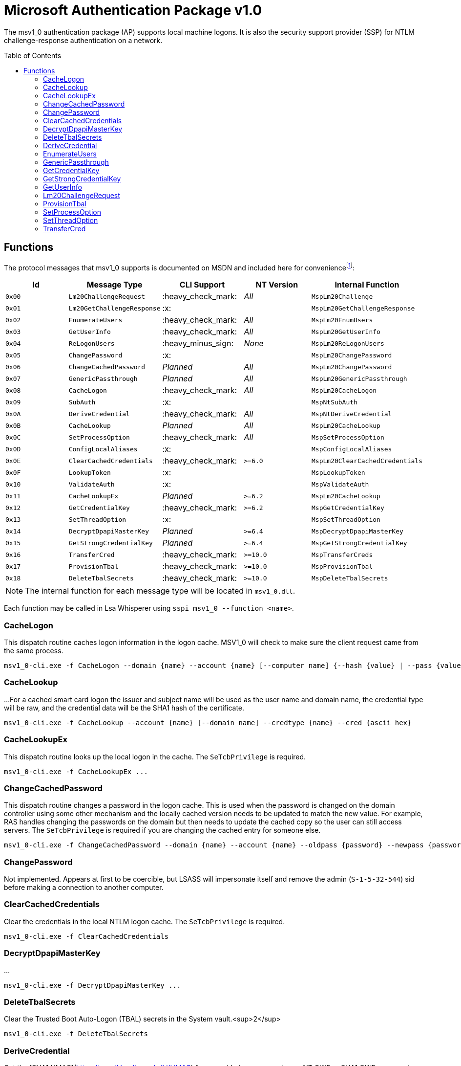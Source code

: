 ifdef::env-github[]
:note-caption: :pencil2:
endif::[]

= Microsoft Authentication Package v1.0
:toc: macro

The msv1_0 authentication package (AP) supports local machine logons.
It is also the security support provider (SSP) for NTLM challenge-response authentication on a network.

toc::[]

== Functions

The protocol messages that msv1_0 supports is documented on MSDN and included here for conveniencefootnote:[https://docs.microsoft.com/en-us/windows/win32/api/ntsecapi/ne-ntsecapi-msv1_0_protocol_message_type[MSV1_0_PROTOCOL_MESSAGE_TYPE enumeration (ntsecapi.h)]]:

[%header]
|===
| Id     | Message Type               | CLI Support        | NT Version | Internal Function
| `0x00` | `Lm20ChallengeRequest`     | :heavy_check_mark: | _All_      | `MspLm20Challenge`
| `0x01` | `Lm20GetChallengeResponse` | :x:                |            | `MspLm20GetChallengeResponse`
| `0x02` | `EnumerateUsers`           | :heavy_check_mark: | _All_      | `MspLm20EnumUsers`
| `0x03` | `GetUserInfo`              | :heavy_check_mark: | _All_      | `MspLm20GetUserInfo`
| `0x04` | `ReLogonUsers`             | :heavy_minus_sign: | _None_     | `MspLm20ReLogonUsers`
| `0x05` | `ChangePassword`           | :x:                |            | `MspLm20ChangePassword`
| `0x06` | `ChangeCachedPassword`     | _Planned_          | _All_      | `MspLm20ChangePassword`
| `0x07` | `GenericPassthrough`       | _Planned_          | _All_      | `MspLm20GenericPassthrough`
| `0x08` | `CacheLogon`               | :heavy_check_mark: | _All_      | `MspLm20CacheLogon`
| `0x09` | `SubAuth`                  | :x:                |            | `MspNtSubAuth`
| `0x0A` | `DeriveCredential`         | :heavy_check_mark: | _All_      | `MspNtDeriveCredential`
| `0x0B` | `CacheLookup`              | _Planned_          | _All_      | `MspLm20CacheLookup`
| `0x0C` | `SetProcessOption`         | :heavy_check_mark: | _All_      | `MspSetProcessOption`
| `0x0D` | `ConfigLocalAliases`       | :x:                |            | `MspConfigLocalAliases`
| `0x0E` | `ClearCachedCredentials`   | :heavy_check_mark: | `>=6.0`    | `MspLm20ClearCachedCredentials`
| `0x0F` | `LookupToken`              | :x:                |            | `MspLookupToken`
| `0x10` | `ValidateAuth`             | :x:                |            | `MspValidateAuth`
| `0x11` | `CacheLookupEx`            | _Planned_          | `>=6.2`    | `MspLm20CacheLookup`
| `0x12` | `GetCredentialKey`         | :heavy_check_mark: | `>=6.2`    | `MspGetCredentialKey`
| `0x13` | `SetThreadOption`          | :x:                |            | `MspSetThreadOption`
| `0x14` | `DecryptDpapiMasterKey`    | _Planned_          | `>=6.4`    | `MspDecryptDpapiMasterKey`
| `0x15` | `GetStrongCredentialKey`   | _Planned_          | `>=6.4`    | `MspGetStrongCredentialKey`
| `0x16` | `TransferCred`             | :heavy_check_mark: | `>=10.0`   | `MspTransferCreds`
| `0x17` | `ProvisionTbal`            | :heavy_check_mark: | `>=10.0`   | `MspProvisionTbal`
| `0x18` | `DeleteTbalSecrets`        | :heavy_check_mark: | `>=10.0`   | `MspDeleteTbalSecrets`
|===

NOTE: The internal function for each message type will be located in `msv1_0.dll`.

Each function may be called in Lsa Whisperer using `sspi msv1_0 --function <name>`.

=== CacheLogon

This dispatch routine caches logon information in the logon cache.
MSV1_0 will check to make sure the client request came from the same process.

```
msv1_0-cli.exe -f CacheLogon --domain {name} --account {name} [--computer name] {--hash {value} | --pass {value}} [--mitlogon {upn}] [--suppcreds {data}] [--delete] [--smartcard]
```

=== CacheLookup

...
For a cached smart card logon the issuer and subject name will be used as the user name and domain name, the credential type will be raw, and the credential data will be the SHA1 hash of the certificate.

```
msv1_0-cli.exe -f CacheLookup --account {name} [--domain name] --credtype {name} --cred {ascii hex}
```

=== CacheLookupEx

This dispatch routine looks up the local logon in the cache.
The `SeTcbPrivilege` is required.

```
msv1_0-cli.exe -f CacheLookupEx ...
```

=== ChangeCachedPassword

This dispatch routine changes a password in the logon cache.
This is used when the password is changed on the domain controller using some other mechanism and the locally cached version needs to be updated to match the new value.
For example, RAS handles changing the passwords on the domain but then needs to update the cached copy so the user can still access servers.
The `SeTcbPrivilege` is required if you are changing the cached entry for someone else.

```
msv1_0-cli.exe -f ChangeCachedPassword --domain {name} --account {name} --oldpass {password} --newpass {password}
```

=== ChangePassword

Not implemented.
Appears at first to be coercible, but LSASS will impersonate itself and remove the admin (`S-1-5-32-544`) sid before making a connection to another computer.

=== ClearCachedCredentials

Clear the credentials in the local NTLM logon cache.
The `SeTcbPrivilege` is required.

```
msv1_0-cli.exe -f ClearCachedCredentials
```

=== DecryptDpapiMasterKey

...

```
msv1_0-cli.exe -f DecryptDpapiMasterKey ...
```

=== DeleteTbalSecrets

Clear the Trusted Boot Auto-Logon (TBAL) secrets in the System vault.<sup>2</sup>

```
msv1_0-cli.exe -f DeleteTbalSecrets
```

=== DeriveCredential

Get the [SHA1 HMAC](https://en.wikipedia.org/wiki/HMAC) for a provided message using an NT OWF or SHA1 OWF password as the key, specified by the logon session id.
The `--sha1v2` argument specifies to use the SHA1 OWF password instead of the NT OWF password.
The `SeTcbPrivilege` may be required when specifying an id for another logon session but still need to verify that.

```
msv1_0-cli.exe -f DeriveCredential --luid {session id} [--sha1v2] --message {ascii hex}
```

=== EnumerateUsers

Enumerates all interactive, service, and batch logons managed by MSV1_0.
The machine account logon will not be included in the list.

```
msv1_0-cli.exe -f EnumerateUsers
```

=== GenericPassthrough

This dispatch routine passes any of the other dispatch routines to the domain controller.
The authentication package on the domain controller may choose to reject certain dispatch requests.

```
msv1_0-cli.exe -d -f {function name} [function arguments]...
```

=== GetCredentialKey

Get the primary credential keys for a logon session.
The keys will either be the NT and SHA OWF hashes or the SHA hash and the DPAPI key.
The `SeTcbPrivilege` is required and credential isolation must also not be enabled.

```
msv1_0-cli.exe -f GetCredentialKey --luid {session id}
```

=== GetStrongCredentialKey

...

```
msv1_0-cli.exe -f GetStrongCredentialKey ...
```

=== GetUserInfo

Get information about a session id.

```
msv1_0-cli.exe -f GetUserInfo --luid {session id}
```

=== Lm20ChallengeRequest

Get a challenge that may be delivered to a host that initiated an NTLMv2 logon.
Once a challenge response is received, it may be passed to `LsaLogonUser` with a `LogonType` of `MsV1_0Lm20Logon` to complete the logon.

```
msv1_0-cli.exe -f Lm20ChallengeRequest
```

=== ProvisionTbal

Provision the Trusted Boot Auto-Logon (TBAL) LSA secrets for a logon session.footnote:[https://www.passcape.com/index.php?section=blog&cmd=details&id=38#a6[What is Trusted Boot Auto-Logon (TBAL)?]]
The host is required to be actively kernel debugged for the function to succeed.

```
msv1_0-cli.exe -f ProvisionTbal --luid {session id}
```

=== SetProcessOption

Enable or disable an option for the calling process.
The `SeTcbPrivilege` is required.
The currently known set of process options include:

- `AllowBlankPassword`
- `AllowOldPassword`
- `DisableAdminLockout`
- `DisableForceGuest`
- `TryCacheFirst`

MSV1_0 may internally check for one these options using `NtLmCheckProcessOption`.

```
msv1_0-cli.exe -f SetProcessOption --option {process option} [--disable]
```

=== SetThreadOption

Enable or disable an option for the calling thread.
The set of options are the same as with the `SetProcessOption` command but they will take precedence over process options.
The `SeTcbPrivilege` is required.

```
msv1_0-cli.exe -f SetThreadOption --option {thread option} [--disable]
```

=== TransferCred

Transfer data from one logon session to another logon session.
The specific data that is transferred and privileges that may be required are still being determined.

```
msv1_0-cli.exe -f TransferCred --sluid {session id} --dluid {session id}
```
